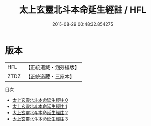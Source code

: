 #+TITLE: 太上玄靈北斗本命延生經註 / HFL

#+DATE: 2015-08-29 00:48:32.854275
* 版本
 |       HFL|【正統道藏・涵芬樓版】|
 |      ZTDZ|【正統道藏・三家本】|
目次
 - [[file:KR5c0148_000.txt][太上玄靈北斗本命延生經註 0]]
 - [[file:KR5c0148_001.txt][太上玄靈北斗本命延生經註 1]]
 - [[file:KR5c0148_002.txt][太上玄靈北斗本命延生經註 2]]
 - [[file:KR5c0148_003.txt][太上玄靈北斗本命延生經註 3]]
